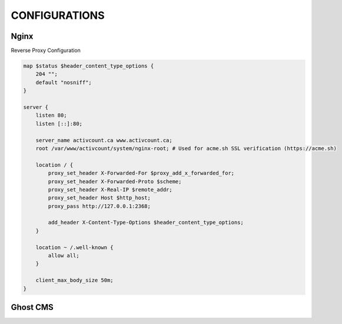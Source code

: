 CONFIGURATIONS
==================

Nginx
------------------

Reverse Proxy Configuration

.. code-block:: bash
 
    map $status $header_content_type_options {
        204 "";
        default "nosniff";
    }

    server {
        listen 80;
        listen [::]:80;

        server_name activcount.ca www.activcount.ca;
        root /var/www/activcount/system/nginx-root; # Used for acme.sh SSL verification (https://acme.sh)

        location / {
            proxy_set_header X-Forwarded-For $proxy_add_x_forwarded_for;
            proxy_set_header X-Forwarded-Proto $scheme;
            proxy_set_header X-Real-IP $remote_addr;
            proxy_set_header Host $http_host;
            proxy_pass http://127.0.0.1:2368;

            add_header X-Content-Type-Options $header_content_type_options;
        }

        location ~ /.well-known {
            allow all;
        }

        client_max_body_size 50m;
    }

Ghost CMS
------------------


.. code-block:: json

    